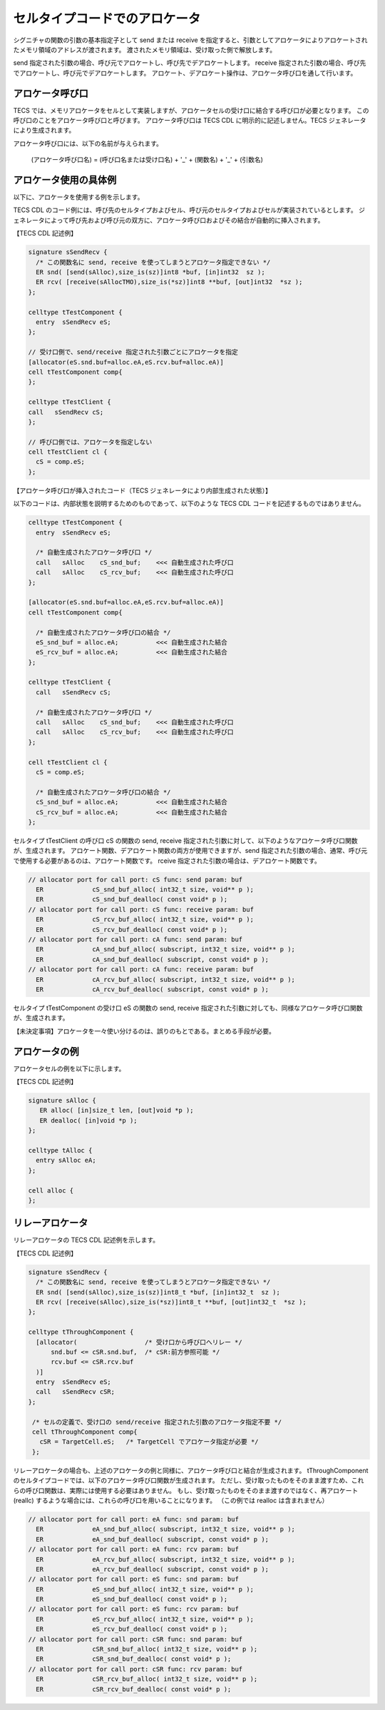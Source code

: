 .. _IMPref-allocator:

セルタイプコードでのアロケータ
==============================

シグニチャの関数の引数の基本指定子として send または receive を指定すると、引数としてアロケータによりアロケートされたメモリ領域のアドレスが渡されます。
渡されたメモリ領域は、受け取った側で解放します。

send 指定された引数の場合、呼び元でアロケートし、呼び先でデアロケートします。
receive 指定された引数の場合、呼び先でアロケートし、呼び元でデアロケートします。
アロケート、デアロケート操作は、アロケータ呼び口を通して行います。

アロケータ呼び口
---------------------------

TECS では、メモリアロケータをセルとして実装しますが、アロケータセルの受け口に結合する呼び口が必要となります。
この呼び口のことをアロケータ呼び口と呼びます。
アロケータ呼び口は TECS CDL に明示的に記述しません。TECS ジェネレータにより生成されます。

アロケータ呼び口には、以下の名前が与えられます。

  (アロケータ呼び口名)  = (呼び口名または受け口名) + '_' + (関数名) + '_' + (引数名)

アロケータ使用の具体例
---------------------------

以下に、アロケータを使用する例を示します。

TECS CDL のコード例には、呼び先のセルタイプおよびセル、呼び元のセルタイプおよびセルが実装されているとします。
ジェネレータによって呼び先および呼び元の双方に、アロケータ呼び口およびその結合が自動的に挿入されます。

【TECS CDL 記述例】

.. code-block:: tecs-cdl

  signature sSendRecv {
    /* この関数名に send, receive を使ってしまうとアロケータ指定できない */
    ER snd( [send(sAlloc),size_is(sz)]int8 *buf, [in]int32  sz );
    ER rcv( [receive(sAllocTMO),size_is(*sz)]int8 **buf, [out]int32  *sz );
  };

  celltype tTestComponent {
    entry  sSendRecv eS;
  };

  // 受け口側で、send/receive 指定された引数ごとにアロケータを指定
  [allocator(eS.snd.buf=alloc.eA,eS.rcv.buf=alloc.eA)]
  cell tTestComponent comp{
  };

  celltype tTestClient {
  call   sSendRecv cS;
  };

  // 呼び口側では、アロケータを指定しない
  cell tTestClient cl {
    cS = comp.eS;
  };

【アロケータ呼び口が挿入されたコード（TECS ジェネレータにより内部生成された状態）】

以下のコードは、内部状態を説明するためのものであって、以下のような TECS CDL コードを記述するものではありません。

.. code-block:: tecs-cdl

  celltype tTestComponent {
    entry  sSendRecv eS;

    /* 自動生成されたアロケータ呼び口 */
    call   sAlloc    cS_snd_buf;    <<< 自動生成された呼び口
    call   sAlloc    cS_rcv_buf;    <<< 自動生成された呼び口
  };

  [allocator(eS.snd.buf=alloc.eA,eS.rcv.buf=alloc.eA)]
  cell tTestComponent comp{

    /* 自動生成されたアロケータ呼び口の結合 */
    eS_snd_buf = alloc.eA;          <<< 自動生成された結合
    eS_rcv_buf = alloc.eA;          <<< 自動生成された結合
  };

  celltype tTestClient {
    call   sSendRecv cS;

    /* 自動生成されたアロケータ呼び口 */
    call   sAlloc    cS_snd_buf;    <<< 自動生成された呼び口
    call   sAlloc    cS_rcv_buf;    <<< 自動生成された呼び口
  };

  cell tTestClient cl {
    cS = comp.eS;

    /* 自動生成されたアロケータ呼び口の結合 */
    cS_snd_buf = alloc.eA;          <<< 自動生成された結合
    cS_rcv_buf = alloc.eA;          <<< 自動生成された結合
  };

セルタイプ tTestClient の呼び口 cS の関数の send, receive 指定された引数に対して、以下のようなアロケータ呼び口関数が、生成されます。
アロケート関数、デアロケート関数の両方が使用できますが、send 指定された引数の場合、通常、呼び元で使用する必要があるのは、アロケート関数です。
rceive 指定された引数の場合は、デアロケート関数です。

.. code-block:: c

  // allocator port for call port: cS func: send param: buf
    ER             cS_snd_buf_alloc( int32_t size, void** p );
    ER             cS_snd_buf_dealloc( const void* p );
  // allocator port for call port: cS func: receive param: buf
    ER             cS_rcv_buf_alloc( int32_t size, void** p );
    ER             cS_rcv_buf_dealloc( const void* p );
  // allocator port for call port: cA func: send param: buf
    ER             cA_snd_buf_alloc( subscript, int32_t size, void** p );
    ER             cA_snd_buf_dealloc( subscript, const void* p );
  // allocator port for call port: cA func: receive param: buf
    ER             cA_rcv_buf_alloc( subscript, int32_t size, void** p );
    ER             cA_rcv_buf_dealloc( subscript, const void* p );


セルタイプ tTestComponent の受け口 eS の関数の send, receive 指定された引数に対しても、同様なアロケータ呼び口関数が、生成されます。

【未決定事項】アロケータを一々使い分けるのは、誤りのもとである。まとめる手段が必要。

アロケータの例
---------------------------

アロケータセルの例を以下に示します。

【TECS CDL 記述例】

.. code-block:: tecs-cdl

  signature sAlloc {
     ER alloc( [in]size_t len, [out]void *p );
     ER dealloc( [in]void *p );
  };

  celltype tAlloc {
    entry sAlloc eA;
  };

  cell alloc {
  };


リレーアロケータ
---------------------------

リレーアロケータの TECS CDL 記述例を示します。

【TECS CDL 記述例】

.. code-block:: tecs-cdl

  signature sSendRecv {
    /* この関数名に send, receive を使ってしまうとアロケータ指定できない */
    ER snd( [send(sAlloc),size_is(sz)]int8_t *buf, [in]int32_t  sz );
    ER rcv( [receive(sAlloc),size_is(*sz)]int8_t **buf, [out]int32_t  *sz );
  };

  celltype tThroughComponent {
    [allocator(                  /* 受け口から呼び口へリレー */
        snd.buf <= cSR.snd.buf,  /* cSR:前方参照可能 */
        rcv.buf <= cSR.rcv.buf
    )]
    entry  sSendRecv eS;
    call   sSendRecv cSR;
  };

   /* セルの定義で、受け口の send/receive 指定された引数のアロケータ指定不要 */
   cell tThroughComponent comp{
     cSR = TargetCell.eS;   /* TargetCell でアロケータ指定が必要 */
   };

リレーアロケータの場合も、上述のアロケータの例と同様に、アロケータ呼び口と結合が生成されます。
tThroughComponent のセルタイプコードでは、以下のアロケータ呼び口関数が生成されます。
ただし、受け取ったものをそのまま渡すため、これらの呼び口関数は、実際には使用する必要はありません。
もし、受け取ったものをそのまま渡すのではなく、再アロケート(reallc) するような場合には、これらの呼び口を用いることになります。
（この例では realloc は含まれません）

.. code-block:: c

  // allocator port for call port: eA func: snd param: buf
    ER             eA_snd_buf_alloc( subscript, int32_t size, void** p );
    ER             eA_snd_buf_dealloc( subscript, const void* p );
  // allocator port for call port: eA func: rcv param: buf
    ER             eA_rcv_buf_alloc( subscript, int32_t size, void** p );
    ER             eA_rcv_buf_dealloc( subscript, const void* p );
  // allocator port for call port: eS func: snd param: buf
    ER             eS_snd_buf_alloc( int32_t size, void** p );
    ER             eS_snd_buf_dealloc( const void* p );
  // allocator port for call port: eS func: rcv param: buf
    ER             eS_rcv_buf_alloc( int32_t size, void** p );
    ER             eS_rcv_buf_dealloc( const void* p );
  // allocator port for call port: cSR func: snd param: buf
    ER             cSR_snd_buf_alloc( int32_t size, void** p );
    ER             cSR_snd_buf_dealloc( const void* p );
  // allocator port for call port: cSR func: rcv param: buf
    ER             cSR_rcv_buf_alloc( int32_t size, void** p );
    ER             cSR_rcv_buf_dealloc( const void* p );
